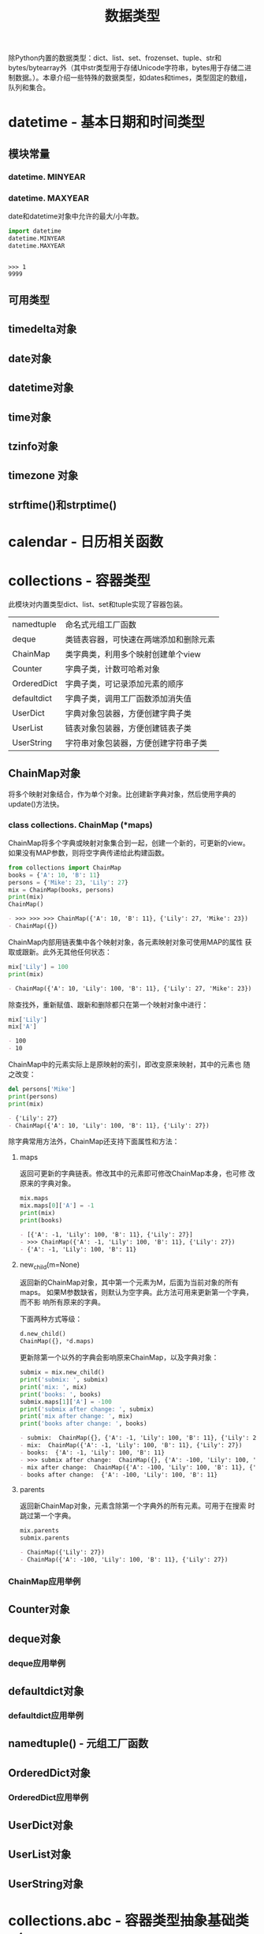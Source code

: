 # Author: Claudio <3261958605@qq.com>
# Created: 2017-05-02 15:22:30
# Commentary:
#+TITLE: 数据类型

除Python内置的数据类型：dict、list、set、frozenset、tuple、str和
bytes/bytearray外（其中str类型用于存储Unicode字符串，bytes用于存储二进
制数据。）。本章介绍一些特殊的数据类型，如dates和times，类型固定的数组，
队列和集合。

* datetime - 基本日期和时间类型

** 模块常量
*** datetime. *MINYEAR*
*** datetime. *MAXYEAR*
    date和datetime对象中允许的最大/小年数。

    #+BEGIN_SRC python :session
      import datetime
      datetime.MINYEAR
      datetime.MAXYEAR
    #+END_SRC

    #+RESULTS:
    :
    : >>> 1
    : 9999

** 可用类型
** timedelta对象
** date对象
** datetime对象
** time对象
** tzinfo对象
** timezone 对象
** strftime()和strptime()
* calendar - 日历相关函数
* collections - 容器类型
  此模块对内置类型dict、list、set和tuple实现了容器包装。
  
  | namedtuple  | 命名式元组工厂函数                     |
  | deque       | 类链表容器，可快速在两端添加和删除元素 |
  | ChainMap    | 类字典类，利用多个映射创建单个view     |
  | Counter     | 字典子类，计数可哈希对象               |
  | OrderedDict | 字典子类，可记录添加元素的顺序         |
  | defaultdict | 字典子类，调用工厂函数添加消失值       |
  | UserDict    | 字典对象包装器，方便创建字典子类       |
  | UserList    | 链表对象包装器，方便创建链表子类       |
  | UserString  | 字符串对象包装器，方便创建字符串子类   |
  
** ChainMap对象
   将多个映射对象结合，作为单个对象。比创建新字典对象，然后使用字典的
   update()方法快。
   
*** class collections. *ChainMap* (*maps)
    ChainMap将多个字典或映射对象集合到一起，创建一个新的，可更新的view。
    如果没有MAP参数，则将空字典传递给此构建函数。
    
    #+BEGIN_SRC python :session
      from collections import ChainMap
      books = {'A': 10, 'B': 11}
      persons = {'Mike': 23, 'Lily': 27}
      mix = ChainMap(books, persons)
      print(mix)
      ChainMap()
    #+END_SRC
    
    #+RESULTS:
    #+BEGIN_SRC org
    - >>> >>> >>> ChainMap({'A': 10, 'B': 11}, {'Lily': 27, 'Mike': 23})
    - ChainMap({})
    #+END_SRC
    
    ChainMap内部用链表集中各个映射对象，各元素映射对象可使用MAP的属性
    获取或跟新。此外无其他任何状态：
    
    #+BEGIN_SRC python :session
      mix['Lily'] = 100
      print(mix)
    #+END_SRC
    
    #+RESULTS:
    #+BEGIN_SRC org
    - ChainMap({'A': 10, 'Lily': 100, 'B': 11}, {'Lily': 27, 'Mike': 23})
    #+END_SRC
    
    除查找外，重新赋值、跟新和删除都只在第一个映射对象中进行：
    
    #+BEGIN_SRC python :session
      mix['Lily']
      mix['A']
    #+END_SRC
    
    #+RESULTS:
    #+BEGIN_SRC org
    - 100
    - 10
    #+END_SRC
    
    ChainMap中的元素实际上是原映射的索引，即改变原来映射，其中的元素也
    随之改变：
    
    #+BEGIN_SRC python :session
      del persons['Mike']
      print(persons)
      print(mix)
    #+END_SRC
    
    #+RESULTS:
    #+BEGIN_SRC org
    - {'Lily': 27}
    - ChainMap({'A': 10, 'Lily': 100, 'B': 11}, {'Lily': 27})
    #+END_SRC
    
    除字典常用方法外，ChainMap还支持下面属性和方法：
    
**** maps
     返回可更新的字典链表。修改其中的元素即可修改ChainMap本身，也可修
     改原来的字典对象。
     
     #+BEGIN_SRC python :session
       mix.maps
       mix.maps[0]['A'] = -1
       print(mix)
       print(books)
     #+END_SRC
     
     #+RESULTS:
     #+BEGIN_SRC org
     - [{'A': -1, 'Lily': 100, 'B': 11}, {'Lily': 27}]
     - >>> ChainMap({'A': -1, 'Lily': 100, 'B': 11}, {'Lily': 27})
     - {'A': -1, 'Lily': 100, 'B': 11}
     #+END_SRC

**** new_child(m=None)
     返回新的ChainMap对象，其中第一个元素为M，后面为当前对象的所有maps。
     如果M参数缺省，则默认为空字典。此方法可用来更新第一个字典，而不影
     响所有原来的字典。

     下面两种方式等级：

     #+BEGIN_SRC python :eval never
       d.new_child()
       ChainMap({}, *d.maps)
     #+END_SRC
     
     更新除第一个以外的字典会影响原来ChainMap，以及字典对象：

     #+BEGIN_SRC python :session
       submix = mix.new_child()
       print('submix: ', submix)
       print('mix: ', mix)
       print('books: ', books)
       submix.maps[1]['A'] = -100
       print('submix after change: ', submix)
       print('mix after change: ', mix)
       print('books after change: ', books)
     #+END_SRC

     #+RESULTS:
     #+BEGIN_SRC org
     - submix:  ChainMap({}, {'A': -1, 'Lily': 100, 'B': 11}, {'Lily': 27})
     - mix:  ChainMap({'A': -1, 'Lily': 100, 'B': 11}, {'Lily': 27})
     - books:  {'A': -1, 'Lily': 100, 'B': 11}
     - >>> submix after change:  ChainMap({}, {'A': -100, 'Lily': 100, 'B': 11}, {'Lily': 27})
     - mix after change:  ChainMap({'A': -100, 'Lily': 100, 'B': 11}, {'Lily': 27})
     - books after change:  {'A': -100, 'Lily': 100, 'B': 11}
     #+END_SRC

**** parents
     返回新ChainMap对象，元素含除第一个字典外的所有元素。可用于在搜索
     时跳过第一个字典。
     
     #+BEGIN_SRC python :session
       mix.parents
       submix.parents
     #+END_SRC
     
     #+RESULTS:
     #+BEGIN_SRC org
     - ChainMap({'Lily': 27})
     - ChainMap({'A': -100, 'Lily': 100, 'B': 11}, {'Lily': 27})
     #+END_SRC
     
*** ChainMap应用举例
    
** Counter对象
** deque对象
*** deque应用举例
** defaultdict对象
*** defaultdict应用举例
** namedtuple() - 元组工厂函数
** OrderedDict对象
*** OrderedDict应用举例
** UserDict对象
** UserList对象
** UserString对象

* collections.abc - 容器类型抽象基础类（Abstract Base Classes for Containers）
* heapq - 堆排序算法
* bisect - 数组二叉树搜索算法
* array - 高效数字数组
  此模块为精简表示基本数据类型的数组：字符型、整型和浮点型。array类型
  与链表类型十分相似，只是存储其中的数据类型有约束。

  *注意* ：适用于链表的方法也适用于array。

  类型名以单个字母表示（与struct模块中，相同的格式字符含义相同；但最小值
  与struct中标准值不同）：

  | 类型字符串 | 对应C类型          | Python类型        | 最小byte数 | 注意点 |
  |------------+--------------------+-------------------+------------+--------|
  | b          | signed char        | int               |          1 |        |
  | B          | unsigned char      | int               |          1 |        |
  | u          | Py_UNICODE         | Unicode character |          2 | (1)    |
  | h          | short              | int               |          2 |        |
  | H          | unsigned short     | int               |          2 |        |
  | i          | int                | int               |          2 |        |
  | I          | unsigned int       | int               |          2 |        |
  | l          | long               | int               |          4 |        |
  | L          | unsigned long      | int               |          4 |        |
  | q          | long long          | int               |          8 | (2)    |
  | Q          | unsigned long long | int               |          8 | (2)    |
  | f          | float              | float             |          4 |        |
  | d          | double             | float             |          8 |        |

  注意点：

  1. 'u'类型代码将废除，不建议使用。
  2. 'q'和'Q'类型代码仅限的有效情况为：编译Python的C编译器支持C语言的
     “long long”类型，或Windows系统，或__int64。？？？

  各类型代码表示的真实值取值范围取决于C实现，可使用itemsize属性获取。

** 此模块定义的类型有
*** class array. *array* (typecode[,initializer])
    INITIALIZER参数可选，须为“类bytes对象”，或类型合适的iterable对象。

    如果数组元素类型与第一个参数（类型参数）不一致，则报错：

    #+BEGIN_SRC python :session
      import array
      a = array.array('l')
      b = array.array('i', [123, 456, 789])
      print(a)
      print(b)

      c = array.array('i', [1.2])
    #+END_SRC

    #+RESULTS:
    :
    : >>> >>> array('l')
    : array('i', [123, 456, 789])
    : >>> Traceback (most recent call last):
    :   File "<stdin>", line 1, in <module>
    : TypeError: integer argument expected, got float

    INITIALIZER为“类bytes”对象：

    #+BEGIN_SRC python :session
      from array import array

      # bytes
      a = array('b', b'abc')
      print(a)

      # bytearray
      a = array('b', bytearray(b'abc'))
      print(a)

      # array.array
      a = array('b', a)
      print(a)

      # memoryview
    #+END_SRC
    
    #+RESULTS:
    :
    : >>> ... >>> array('b', [97, 98, 99])
    : >>> ... >>> array('b', [97, 98, 99])
    : >>> ... >>> array('b', [97, 98, 99])

    为类型合适的iterable对象：

    #+BEGIN_SRC python :session
      from array import array

      # range
      a = array('i', range(3))
      print(a)

      # 链表
      a = array('i', [1, 2, 3])
      print(a)

      # 元组
      a = array('i', (1, 2, 3))
      print(a)

      # set
      a = array('i', {1, 2, 3})
      print(a)

      # 字典
      a = array('i', {1: 'a', 2: 'b', 3: 'c'})
      print(a)

      # 字符串
      a = array('u', 'abc')
      print(a)
    #+END_SRC

    #+RESULTS:
    :
    : >>> ... >>> array('i', [0, 1, 2])
    : >>> ... >>> array('i', [1, 2, 3])
    : >>> ... >>> array('i', [1, 2, 3])
    : >>> ... >>> array('i', [1, 2, 3])
    : >>> ... >>> array('i', [1, 2, 3])
    : >>> ... >>> array('u', 'abc')

    如果INITIALIZER为链表，或字符串（'u'类型代码），实际上是调用了
    array的fromlist()、frombytes()或fromunicode()方法将新元素添加到数
    组中；如其它情况则是使用extend()方法将INITIALIZER中的元素添加到数
    组中。

** 此模块定义的方法有
*** array. *typecodes*
    返回所有可用的类型代码。

    #+BEGIN_SRC python :session
      import array
      array.typecodes
    #+END_SRC

    #+RESULTS:
    :
    : 'bBuhHiIlLqQfd'

*** array. *typecode*
    
    #+BEGIN_SRC python :session
      from array import array
      l = array('l')
      l.typecode
    #+END_SRC
    
    #+RESULTS:
    :
    : >>> 'l'
    
*** array. *itemsize*

    数组中单个元素所占byte数。

    #+BEGIN_SRC python :session
      from array import array

      a = array('b', b'abc')
      a.itemsize

      b = array('l', [1, 2, 3])
      b.itemsize
    #+END_SRC

    #+RESULTS:
    :
    : >>> >>> 1
    : >>> >>> 8

*** array. *append* (x)
    追加元素。

    #+BEGIN_SRC python :session
      from array import array

      a = array('i', [1, 2, 3])
      a.append(4)
      print(a)
    #+END_SRC

    #+RESULTS:
    :
    : >>> >>> >>> array('i', [1, 2, 3, 4])

*** array. *buffer_info* ()
    返回数组的内存地址，以及元素个数，可使用array.buffer_info()[1] *
    a.itemsize获取数组所在内存大小：

    #+BEGIN_SRC python :session
      from array import array

      a = array('d', range(3))
      print(a)
      print(a.buffer_info())
      a.buffer_info()[1] * a.itemsize
    #+END_SRC

    #+RESULTS:
    :
    : >>> >>> array('d', [0.0, 1.0, 2.0])
    : (93900589887952, 3)
    : 24

    *注意* ：此方法为向后兼容方法，不建议使用。

    如需获取内存大小，可使用len函数：

    #+BEGIN_SRC python :session
      from array import array

      a = array('l', [1, 2, 3])
      len(a) * a.itemsize
    #+END_SRC

    #+RESULTS:
    :
    : >>> >>> 24

*** array. *byteswap* () ？？？
    对数组中内个元素进行byte交换。即最低位byte与最高位交换，倒数第2位
    byte与第二位交换。？？？

    #+BEGIN_SRC python :session
      from array import array

      a = array('i', [255])
      print(a)

      a.byteswap()
      print(a)

      bin(255)
      bin(-1677216)
    #+END_SRC

    #+RESULTS:
    :
    : >>> >>> array('i', [255])
    : >>> >>> array('i', [-16777216])
    : >>> '0b11111111'
    : '-0b110011001011110100000'

    *？* ：不知道有啥卵用。
    [[http://stackoverflow.com/questions/27506474/how-to-byte-swap-a-32-bit-integer-in-python]]

*** array. *count* (x)
    返回数组中X的个数。

    #+BEGIN_SRC python :session
      from array import array
      a = array('i', [1, 2, 1, 2, 1])
      a.count(1)
      a.count(10)
    #+END_SRC

    #+RESULTS:
    :
    : >>> 3
    : 0

*** array. *extend* (iterable)
    将ITERABLE中的内容追加到ARRAY后。如果ITERABLE也是数组，须有相同的
    类型代码；如果不为数组，则其元素类型必须适合原数组。

    #+BEGIN_SRC python :session
      from array import array
      a = array('i', [1, 2, 3])
      a.extend([4, 5, 6, 7, 8])
      print(a)
      print(a.typecode, a.itemsize)
      a.extend(array('i', [9, 10]))
      print(a)
    #+END_SRC

    #+RESULTS:
    :
    : >>> >>> array('i', [1, 2, 3, 4, 5, 6, 7, 8])
    : i 4
    : >>> array('i', [1, 2, 3, 4, 5, 6, 7, 8, 9, 10])

*** array. *frombytes* (s)
    与fromfile方法相似，只是将将字符串的所有内容读入数组中。

    #+BEGIN_SRC python :session
      from array import array
      a = array('B', [100])
      a.frombytes(b'abcdef')
      print(a)
    #+END_SRC

    #+RESULTS:
    :
    : >>> >>> array('B', [100, 97, 98, 99, 100, 101, 102])

*** array. *fromfile* (f, n)
    从文件对象F中逐个读取N个数组中元素大小一样的对象，添加到数组后。

    如果F中的内容不足，会返回EOFError错误，不过会将所有能读取的内容读
    取到数组中。

    *注意* ：F须以二进制形式访问。F须为真实的内置文件对象。

    #+BEGIN_EXAMPLE emma.txt
      a b c d e f g h i j k l m n o p q r s t u v w x y z
    #+END_EXAMPLE

    #+BEGIN_SRC python :eval never
      from array import array

      a = array('b')

      with open('files/emma.txt', 'br') as fp:
          a.fromfile(fp, 10)
          print(a)
          a.fromfile(fp, 100)
          print(a)

      print(a)
    #+END_SRC

    #+RESULTS:
    :
    : >>> >>> >>> >>> ... ... ... ... ... array('b', [97, 32, 98, 32, 99, 32, 100, 32, 101, 32])
    : Traceback (most recent call last):
    :   File "<stdin>", line 4, in <module>
    : EOFError: read() didn't return enough bytes
    : array('b', [97, 32, 98, 32, 99, 32, 100, 32, 101, 32, 102, 32, 103, 32, 104, 32, 105, 32, 106, 32, 107, 32, 108, 32, 109, 32, 110, 32, 111, 32, 112, 32, 113, 32, 114, 32, 115, 32, 116, 32, 117, 32, 118, 32, 119, 32, 120, 32, 121, 32, 122, 10])

*** array. *fromlist* (list)
    将链表LIST中的元素逐个添加到ARRAY末尾。相当于：

    #+BEGIN_SRC python :eval never
      for x in list:
          a.append(x)
    #+END_SRC

    #+BEGIN_SRC python :session
      from array import array
      a = array('i', [1, 2, 3])
      b = array('i', [1, 2, 3])

      a.fromlist([4, 5, 6])
      for i in [4, 5, 6]:
          b.append(i)

      print(a)
      print(b)
    #+END_SRC

    #+RESULTS:
    :
    : >>> >>> >>> >>> ... ... >>> array('i', [1, 2, 3, 4, 5, 6])
    : array('i', [1, 2, 3, 4, 5, 6])

*** array. *fromstring* ()
    已废弃。改名为frombytes。
*** array. *fromunicode* (s)
    将Unicode字符串中的数据添加到数组后，数组必须为'u'类型数组，否则会
    返回ValueError错误。

    #+BEGIN_SRC python :session
      from array import array
      a = array('u', 'abc')
      a.fromunicode('def一')
      print(a)

      # 不为'u'类型数组
      b = array('i', [1, 2, 3])
      b.fromunicode('abc')
    #+END_SRC

    #+RESULTS:
    :
    : >>> >>> array('u', 'abcdef一')
    : >>> >>> Traceback (most recent call last):
    :   File "<stdin>", line 1, in <module>
    : ValueError: fromunicode() may only be called on unicode type arrays

*** array. *index* (x)
    返回ARRAY中最先出现X的索引，如果不含X，则返回ValueError错误。

    #+BEGIN_SRC python :session
      from array import array
      a = array('b', b'abc')
      a.index(98)
      print(a)
      a.index(100)
    #+END_SRC

    #+RESULTS:
    :
    : >>> 1
    : array('b', [97, 98, 99])
    : >>> Traceback (most recent call last):
    :   File "<stdin>", line 1, in <module>
    : ValueError: array.index(x): x not in list

*** array. *insert* (i, x)
    将X添加到数组索引I前，如果大于最大索引添加到最后，如果为负数则相对
    于最后一个元素索引。

    #+BEGIN_SRC python :session
      from array import array

      a = array('i', [1, 2, 3])
      a.insert(0, 100)
      print(a)

      # 大于最大索引
      a.insert(100, 0)
      print(a)

      # 负数
      a.insert(-1, -100)              # ？？？
      print(a)
    #+END_SRC

    #+RESULTS:
    :
    : >>> >>> >>> array('i', [100, 1, 2, 3])
    : >>> ... >>> array('i', [100, 1, 2, 3, 0])
    : >>> ... >>> array('i', [100, 1, 2, 3, -100, 0])

*** array. *pop* ([i])
    索引为I的元素从数组中移除，并返回被移除的元素。I默认为-1，即移除最
    后一个元素。

    #+BEGIN_SRC python :session
      from array import array
      a = array('i', [1, 2, 3])
      a.pop()
      print(a)

      a.pop(0)
      print(a)

      for i in range(10):
          a.pop()
    #+END_SRC

    #+RESULTS:
    :
    : >>> 3
    : array('i', [1, 2])
    : >>> 1
    : array('i', [2])
    : >>> ... ... 2
    : Traceback (most recent call last):
    :   File "<stdin>", line 2, in <module>
    : IndexError: pop from empty array

*** array. *remove* (x)
    删除数组中第一个X元素，如果无，则返回ValueError错误。

    #+BEGIN_SRC python :session
      from array import array

      a = array('i', [1, 10, 1, 20])
      a.remove(1)
      print(a)

      a.remove(1000)
      print(a)
    #+END_SRC

    #+RESULTS:
    :
    : >>> >>> >>> array('i', [10, 1, 20])
    : >>> Traceback (most recent call last):
    :   File "<stdin>", line 1, in <module>
    : ValueError: array.remove(x): x not in list
    : array('i', [10, 1, 20])

*** array. *reverse* ()
    将数组中所有元素所有元素逆序。

    #+BEGIN_SRC python :session
      from array import array

      a = array('i', [1, 2, 3])
      a.reverse()
      print(a)
    #+END_SRC

    #+RESULTS:
    :
    : >>> >>> >>> array('i', [3, 2, 1])

*** array. *tobytes* ()
    将数组中的元素转换为byte表示。

    #+BEGIN_SRC python :session
      from array import array

      a = array('b', [1, 2, 3])
      a.tobytes()
    #+END_SRC

    #+RESULTS:
    :
    : >>> >>> b'\x01\x02\x03'

*** array. *tofile* ()
    与tobytes方法相似，只是将内容写入文件。

    #+BEGIN_SRC python :eval never
      from array import array

      a = array('b', b'abcd\ne\n')

      with open('files/emma.txt', 'wb') as fp:
          a.tofile(fp)
    #+END_SRC

*** array. *tolist* ()
    将数组转换为普通链表。

    #+BEGIN_SRC python :session
      from array import array

      a = array('i', [1, 2, 3])
      a.tolist()
    #+END_SRC

    #+RESULTS:
    :
    : >>> >>> [1, 2, 3]

*** array. *tostring* ()
    已废除，新名为tobytes()。

    #+BEGIN_SRC python :session
      from array import array
      a = array('i', [1, 2, 3])
      a.tostring()
    #+END_SRC

    #+RESULTS:
    :
    : >>> b'\x01\x00\x00\x00\x02\x00\x00\x00\x03\x00\x00\x00'

*** array. *tounicode* ()
    将数组转换为Unicode字符串，数组的类型代码须为'u'，否则返回
    ValueError错误。

    #+BEGIN_SRC python :session
      from array import array
      a = array('u', '我有一个梦想！')
      a.tounicode()
    #+END_SRC

    #+RESULTS:
    :
    : >>> '我有一个梦想！'

* weakref
* types - 内置类型动态创建和命名
* copy - 浅层复制和深层复制
* pprint - 数据美化显示
* reprlib - 另一个repr()实现
* enum - 枚举支持
